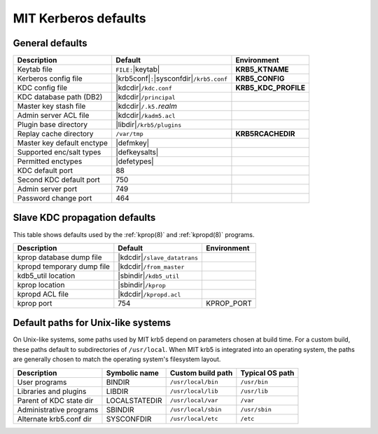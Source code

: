 .. _mitK5defaults:

MIT Kerberos defaults
=====================

General defaults
----------------

==========================  =============================  ====================
Description                 Default                        Environment
==========================  =============================  ====================
Keytab file                 ``FILE:``\ |keytab|            **KRB5_KTNAME**
Kerberos config file        |krb5conf|\ ``:``\             **KRB5_CONFIG**
                            |sysconfdir|\ ``/krb5.conf``
KDC config file             |kdcdir|\ ``/kdc.conf``        **KRB5_KDC_PROFILE**
KDC database path (DB2)     |kdcdir|\ ``/principal``
Master key stash file       |kdcdir|\ ``/.k5.``\ *realm*
Admin server ACL file       |kdcdir|\ ``/kadm5.acl``
Plugin base directory       |libdir|\ ``/krb5/plugins``
Replay cache directory      ``/var/tmp``                   **KRB5RCACHEDIR**
Master key default enctype  |defmkey|
Supported enc/salt types    |defkeysalts|
Permitted enctypes          |defetypes|
KDC default port            88
Second KDC default port     750
Admin server port           749
Password change port        464
==========================  =============================  ====================


Slave KDC propagation defaults
------------------------------

This table shows defaults used by the :ref:`kprop(8)` and
:ref:`kpropd(8)` programs.

==========================  ==============================  ===========
Description                 Default                         Environment
==========================  ==============================  ===========
kprop database dump file    |kdcdir|\ ``/slave_datatrans``
kpropd temporary dump file  |kdcdir|\ ``/from_master``
kdb5_util location          |sbindir|\ ``/kdb5_util``
kprop location              |sbindir|\ ``/kprop``
kpropd ACL file             |kdcdir|\ ``/kpropd.acl``
kprop port                  754                             KPROP_PORT
==========================  ==============================  ===========


.. _paths:

Default paths for Unix-like systems
-----------------------------------

On Unix-like systems, some paths used by MIT krb5 depend on parameters
chosen at build time.  For a custom build, these paths default to
subdirectories of ``/usr/local``.  When MIT krb5 is integrated into an
operating system, the paths are generally chosen to match the
operating system's filesystem layout.

=======================  ===============  ===================  ===============
Description	         Symbolic name    Custom build path    Typical OS path
=======================  ===============  ===================  ===============
User programs	         BINDIR           ``/usr/local/bin``   ``/usr/bin``
Libraries and plugins    LIBDIR           ``/usr/local/lib``   ``/usr/lib``
Parent of KDC state dir  LOCALSTATEDIR    ``/usr/local/var``   ``/var``
Administrative programs  SBINDIR          ``/usr/local/sbin``  ``/usr/sbin``
Alternate krb5.conf dir  SYSCONFDIR       ``/usr/local/etc``   ``/etc``
=======================  ===============  ===================  ===============
